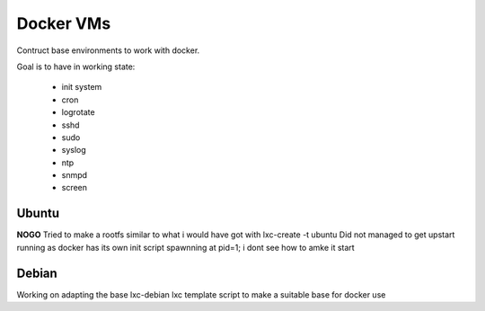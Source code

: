 
Docker VMs
==========
Contruct base environments to work with docker.

Goal is to have in working state:

    - init system
    - cron
    - logrotate
    - sshd
    - sudo
    - syslog
    - ntp
    - snmpd
    - screen

Ubuntu
------------
**NOGO**
Tried to make a rootfs similar to what i would have got with lxc-create -t
ubuntu
Did not managed to get upstart running as docker has its own init script spawnning at pid=1; i dont see how to amke it start


Debian
--------

Working on adapting the base lxc-debian lxc template script to
make a suitable base for docker use



